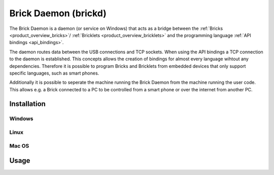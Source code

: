 .. _brickd:

Brick Daemon (brickd)
=====================

The Brick Daemon is a daemon (or service on Windows) that acts as a bridge 
between the :ref:`Bricks <product_overview_bricks>`/
:ref:`Bricklets <product_overview_bricklets>`
and the programming language 
:ref:`API bindings <api_bindings>`.

The daemon routes data between the USB connections and TCP sockets.
When using the API bindings a TCP connection to the daemon is established.
This concepts allows the creation of bindings for almost every language
wihtout any dependencies. Therefore it is possible to program Bricks and
Bricklets from embedded devices that only support specific languages,
such as smart phones.

Additionally it is possible to seperate the machine running the Brick Daemon
from the machine running the user code. This allows e.g. a Brick connected
to a PC to be controlled from a smart phone or over the internet from
another PC.

.. _brickd_installation:

Installation
------------

Windows
^^^^^^^

Linux
^^^^^

Mac OS
^^^^^^


Usage
-----




